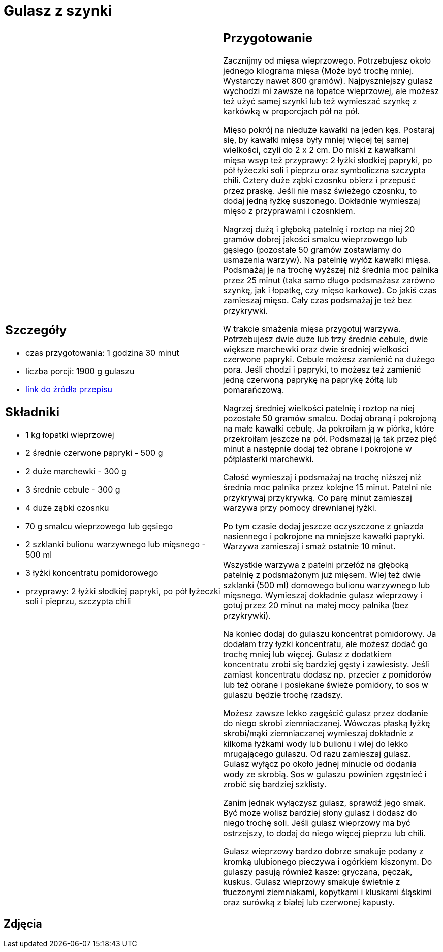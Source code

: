 = Gulasz z szynki

[cols=".<a,.<a"]
[frame=none]
[grid=none]
|===
|
== Szczegóły
* czas przygotowania: 1 godzina 30 minut
* liczba porcji: 1900 g gulaszu
* https://aniagotuje.pl/przepis/gulasz-wieprzowy[link do źródła przepisu]

== Składniki
* 1 kg łopatki wieprzowej
* 2 średnie czerwone papryki - 500 g
* 2 duże marchewki - 300 g
* 3 średnie cebule - 300 g
* 4 duże ząbki czosnku
* 70 g smalcu wieprzowego lub gęsiego
* 2 szklanki bulionu warzywnego lub mięsnego - 500 ml
* 3 łyżki koncentratu pomidorowego
* przyprawy: 2 łyżki słodkiej papryki, po pół łyżeczki soli i pieprzu, szczypta chili

|
== Przygotowanie
Zacznijmy od mięsa wieprzowego. Potrzebujesz około jednego kilograma mięsa (Może być trochę mniej. Wystarczy nawet 800 gramów). Najpyszniejszy gulasz wychodzi mi zawsze na łopatce wieprzowej, ale możesz też użyć samej szynki lub też wymieszać szynkę z karkówką w proporcjach pół na pół. 

Mięso pokrój na nieduże kawałki na jeden kęs. Postaraj się, by kawałki mięsa były mniej więcej tej samej wielkości, czyli do 2 x 2 cm. Do miski z kawałkami mięsa wsyp też przyprawy: 2 łyżki słodkiej papryki, po pół łyżeczki soli i pieprzu oraz symboliczna szczypta chili. Cztery duże ząbki czosnku obierz i przepuść przez praskę. Jeśli nie masz świeżego czosnku, to dodaj jedną łyżkę suszonego. Dokładnie wymieszaj mięso z przyprawami i czosnkiem.

Nagrzej dużą i głęboką patelnię i roztop na niej 20 gramów dobrej jakości smalcu wieprzowego lub gęsiego (pozostałe 50 gramów zostawiamy do usmażenia warzyw). Na patelnię wyłóż kawałki mięsa. Podsmażaj je na trochę wyższej niż średnia moc palnika przez 25 minut (taka samo długo podsmażasz zarówno szynkę, jak i łopatkę, czy mięso karkowe). Co jakiś czas zamieszaj mięso. Cały czas podsmażaj je też bez przykrywki. 

W trakcie smażenia mięsa przygotuj warzywa. Potrzebujesz dwie duże lub trzy średnie cebule, dwie większe marchewki oraz dwie średniej wielkości czerwone papryki. Cebule możesz zamienić na dużego pora. Jeśli chodzi i papryki, to możesz też zamienić jedną czerwoną paprykę na paprykę żółtą lub pomarańczową. 

Nagrzej średniej wielkości patelnię i roztop na niej pozostałe 50 gramów smalcu. Dodaj obraną i pokrojoną na małe kawałki cebulę. Ja pokroiłam ją w piórka, które przekroiłam jeszcze na pół. Podsmażaj ją tak przez pięć minut a następnie dodaj też obrane i pokrojone w półplasterki marchewki.

Całość wymieszaj i podsmażaj na trochę niższej niż średnia moc palnika przez kolejne 15 minut. Patelni nie przykrywaj przykrywką. Co parę minut zamieszaj warzywa przy pomocy drewnianej łyżki. 

Po tym czasie dodaj jeszcze oczyszczone z gniazda nasiennego i pokrojone na mniejsze kawałki papryki. Warzywa zamieszaj i smaż ostatnie 10 minut. 

Wszystkie warzywa z patelni przełóż na głęboką patelnię z podsmażonym już mięsem. Wlej też dwie szklanki (500 ml) domowego bulionu warzywnego lub mięsnego. Wymieszaj dokładnie gulasz wieprzowy i gotuj przez 20 minut na małej mocy palnika (bez przykrywki). 

Na koniec dodaj do gulaszu koncentrat pomidorowy. Ja dodałam trzy łyżki koncentratu, ale możesz dodać go trochę mniej lub więcej. Gulasz z dodatkiem koncentratu zrobi się bardziej gęsty i zawiesisty. Jeśli zamiast koncentratu dodasz np. przecier z pomidorów lub też obrane i posiekane świeże pomidory, to sos w gulaszu będzie trochę rzadszy. 

Możesz zawsze lekko zagęścić gulasz przez dodanie do niego skrobi ziemniaczanej. Wówczas płaską łyżkę skrobi/mąki ziemniaczanej wymieszaj dokładnie z kilkoma łyżkami wody lub bulionu i wlej do lekko mrugającego gulaszu. Od razu zamieszaj gulasz. Gulasz wyłącz po około jednej minucie od dodania wody ze skrobią. Sos w gulaszu powinien zgęstnieć i zrobić się bardziej szklisty. 

Zanim jednak wyłączysz gulasz, sprawdź jego smak. Być może wolisz bardziej słony gulasz i dodasz do niego trochę soli. Jeśli gulasz wieprzowy ma być ostrzejszy, to dodaj do niego więcej pieprzu lub chili. 

Gulasz wieprzowy bardzo dobrze smakuje podany z kromką ulubionego pieczywa i ogórkiem kiszonym. Do gulaszy pasują również kasze: gryczana, pęczak, kuskus. Gulasz wieprzowy smakuje świetnie z tłuczonymi ziemniakami, kopytkami i kluskami śląskimi oraz surówką z białej lub czerwonej kapusty. 

|===

[.text-center]
== Zdjęcia
